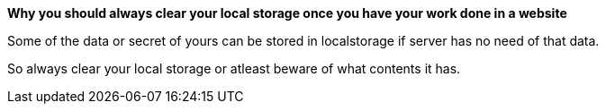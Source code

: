*Why you should always clear your local storage once you have your work done in a website*

Some of the data or secret of yours can be stored in localstorage if server has no need of that data.

So always clear your local storage or atleast beware of what contents it has.
